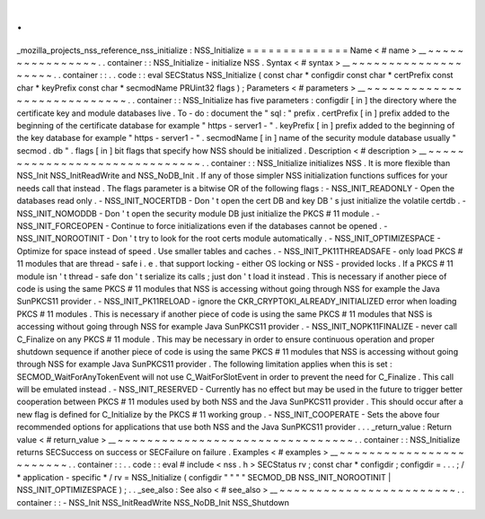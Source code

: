 .
.
_mozilla_projects_nss_reference_nss_initialize
:
NSS_Initialize
=
=
=
=
=
=
=
=
=
=
=
=
=
=
Name
<
#
name
>
__
~
~
~
~
~
~
~
~
~
~
~
~
~
~
~
~
.
.
container
:
:
NSS_Initialize
-
initialize
NSS
.
Syntax
<
#
syntax
>
__
~
~
~
~
~
~
~
~
~
~
~
~
~
~
~
~
~
~
~
~
.
.
container
:
:
.
.
code
:
:
eval
SECStatus
NSS_Initialize
(
const
char
*
configdir
const
char
*
certPrefix
const
char
*
keyPrefix
const
char
*
secmodName
PRUint32
flags
)
;
Parameters
<
#
parameters
>
__
~
~
~
~
~
~
~
~
~
~
~
~
~
~
~
~
~
~
~
~
~
~
~
~
~
~
~
~
.
.
container
:
:
NSS_Initialize
has
five
parameters
:
configdir
[
in
]
the
directory
where
the
certificate
key
and
module
databases
live
.
To
-
do
:
document
the
"
sql
:
"
prefix
.
certPrefix
[
in
]
prefix
added
to
the
beginning
of
the
certificate
database
for
example
"
https
-
server1
-
"
.
keyPrefix
[
in
]
prefix
added
to
the
beginning
of
the
key
database
for
example
"
https
-
server1
-
"
.
secmodName
[
in
]
name
of
the
security
module
database
usually
"
secmod
.
db
"
.
flags
[
in
]
bit
flags
that
specify
how
NSS
should
be
initialized
.
Description
<
#
description
>
__
~
~
~
~
~
~
~
~
~
~
~
~
~
~
~
~
~
~
~
~
~
~
~
~
~
~
~
~
~
~
.
.
container
:
:
NSS_Initialize
initializes
NSS
.
It
is
more
flexible
than
NSS_Init
NSS_InitReadWrite
and
NSS_NoDB_Init
.
If
any
of
those
simpler
NSS
initialization
functions
suffices
for
your
needs
call
that
instead
.
The
flags
parameter
is
a
bitwise
OR
of
the
following
flags
:
-
NSS_INIT_READONLY
-
Open
the
databases
read
only
.
-
NSS_INIT_NOCERTDB
-
Don
'
t
open
the
cert
DB
and
key
DB
'
s
just
initialize
the
volatile
certdb
.
-
NSS_INIT_NOMODDB
-
Don
'
t
open
the
security
module
DB
just
initialize
the
PKCS
#
11
module
.
-
NSS_INIT_FORCEOPEN
-
Continue
to
force
initializations
even
if
the
databases
cannot
be
opened
.
-
NSS_INIT_NOROOTINIT
-
Don
'
t
try
to
look
for
the
root
certs
module
automatically
.
-
NSS_INIT_OPTIMIZESPACE
-
Optimize
for
space
instead
of
speed
.
Use
smaller
tables
and
caches
.
-
NSS_INIT_PK11THREADSAFE
-
only
load
PKCS
#
11
modules
that
are
thread
-
safe
i
.
e
.
that
support
locking
-
either
OS
locking
or
NSS
-
provided
locks
.
If
a
PKCS
#
11
module
isn
'
t
thread
-
safe
don
'
t
serialize
its
calls
;
just
don
'
t
load
it
instead
.
This
is
necessary
if
another
piece
of
code
is
using
the
same
PKCS
#
11
modules
that
NSS
is
accessing
without
going
through
NSS
for
example
the
Java
SunPKCS11
provider
.
-
NSS_INIT_PK11RELOAD
-
ignore
the
CKR_CRYPTOKI_ALREADY_INITIALIZED
error
when
loading
PKCS
#
11
modules
.
This
is
necessary
if
another
piece
of
code
is
using
the
same
PKCS
#
11
modules
that
NSS
is
accessing
without
going
through
NSS
for
example
Java
SunPKCS11
provider
.
-
NSS_INIT_NOPK11FINALIZE
-
never
call
C_Finalize
on
any
PKCS
#
11
module
.
This
may
be
necessary
in
order
to
ensure
continuous
operation
and
proper
shutdown
sequence
if
another
piece
of
code
is
using
the
same
PKCS
#
11
modules
that
NSS
is
accessing
without
going
through
NSS
for
example
Java
SunPKCS11
provider
.
The
following
limitation
applies
when
this
is
set
:
SECMOD_WaitForAnyTokenEvent
will
not
use
C_WaitForSlotEvent
in
order
to
prevent
the
need
for
C_Finalize
.
This
call
will
be
emulated
instead
.
-
NSS_INIT_RESERVED
-
Currently
has
no
effect
but
may
be
used
in
the
future
to
trigger
better
cooperation
between
PKCS
#
11
modules
used
by
both
NSS
and
the
Java
SunPKCS11
provider
.
This
should
occur
after
a
new
flag
is
defined
for
C_Initialize
by
the
PKCS
#
11
working
group
.
-
NSS_INIT_COOPERATE
-
Sets
the
above
four
recommended
options
for
applications
that
use
both
NSS
and
the
Java
SunPKCS11
provider
.
.
.
_return_value
:
Return
value
<
#
return_value
>
__
~
~
~
~
~
~
~
~
~
~
~
~
~
~
~
~
~
~
~
~
~
~
~
~
~
~
~
~
~
~
~
~
.
.
container
:
:
NSS_Initialize
returns
SECSuccess
on
success
or
SECFailure
on
failure
.
Examples
<
#
examples
>
__
~
~
~
~
~
~
~
~
~
~
~
~
~
~
~
~
~
~
~
~
~
~
~
~
.
.
container
:
:
.
.
code
:
:
eval
#
include
<
nss
.
h
>
SECStatus
rv
;
const
char
*
configdir
;
configdir
=
.
.
.
;
/
*
application
-
specific
*
/
rv
=
NSS_Initialize
(
configdir
"
"
"
"
SECMOD_DB
NSS_INIT_NOROOTINIT
|
NSS_INIT_OPTIMIZESPACE
)
;
.
.
_see_also
:
See
also
<
#
see_also
>
__
~
~
~
~
~
~
~
~
~
~
~
~
~
~
~
~
~
~
~
~
~
~
~
~
.
.
container
:
:
-
NSS_Init
NSS_InitReadWrite
NSS_NoDB_Init
NSS_Shutdown
